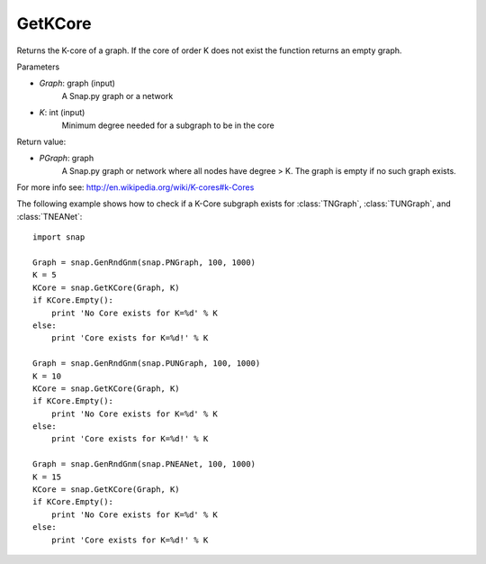 GetKCore
'''''''''''''''


.. function:: PGraph GetKCore (Graph, K)

Returns the K-core of a graph. If the core of order K does not exist the function returns an empty graph.



Parameters

- *Graph*: graph (input)
    A Snap.py graph or a network    

- *K*: int (input)
    Minimum degree needed for a subgraph to be in the core

Return value:

- *PGraph*: graph
    A Snap.py graph or network where all nodes have degree > K. The graph is empty if no such graph exists.


For more info see: http://en.wikipedia.org/wiki/K-cores#k-Cores


The following example shows how to check if a K-Core subgraph exists
for :class:`TNGraph`, :class:`TUNGraph`, and :class:`TNEANet`::

    import snap

    Graph = snap.GenRndGnm(snap.PNGraph, 100, 1000)
    K = 5
    KCore = snap.GetKCore(Graph, K)
    if KCore.Empty():
        print 'No Core exists for K=%d' % K
    else:
	print 'Core exists for K=%d!' % K

    Graph = snap.GenRndGnm(snap.PUNGraph, 100, 1000)
    K = 10
    KCore = snap.GetKCore(Graph, K)
    if KCore.Empty():
        print 'No Core exists for K=%d' % K
    else:
	print 'Core exists for K=%d!' % K

    Graph = snap.GenRndGnm(snap.PNEANet, 100, 1000)
    K = 15
    KCore = snap.GetKCore(Graph, K)
    if KCore.Empty():
        print 'No Core exists for K=%d' % K
    else:
	print 'Core exists for K=%d!' % K
